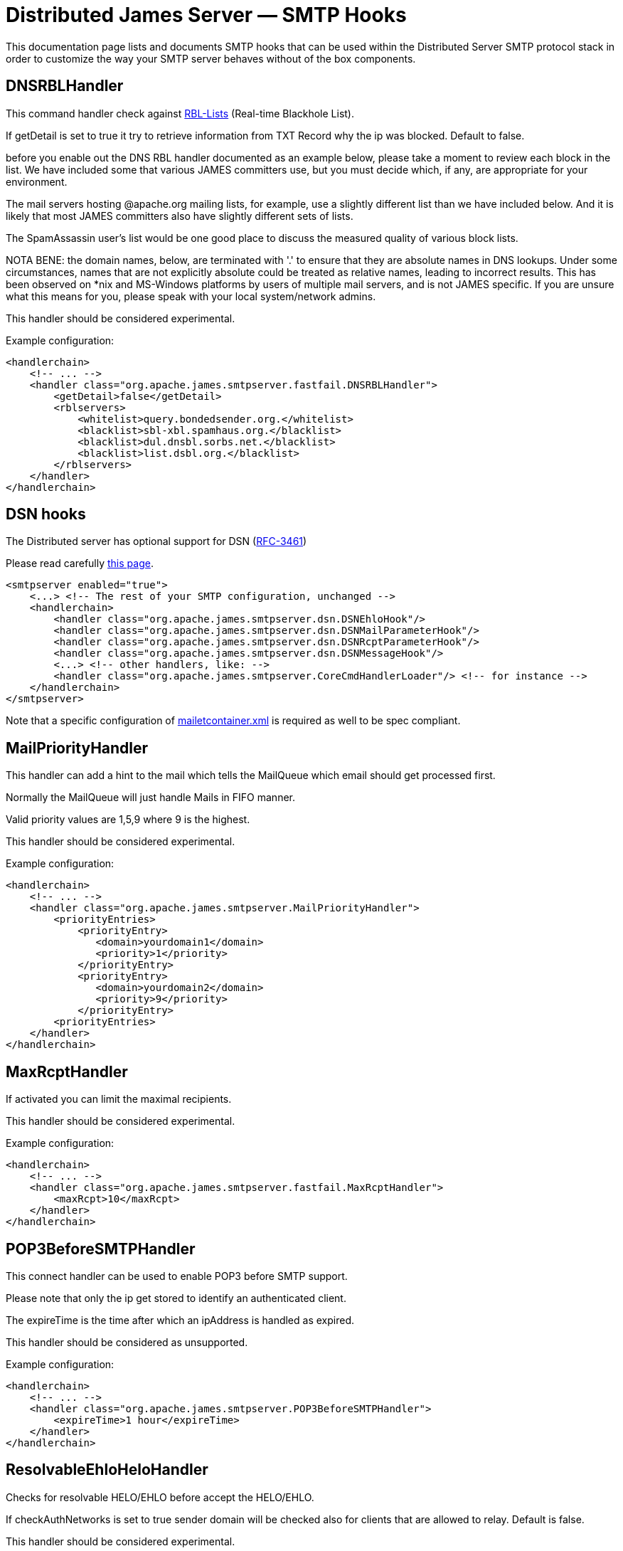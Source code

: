 = Distributed James Server &mdash; SMTP Hooks
:navtitle: SMTP Hooks

This documentation page lists and documents SMTP hooks that can be used within the
Distributed Server SMTP protocol stack in order to customize the way your SMTP server
behaves without of the box components.

== DNSRBLHandler

This command handler check against https://www.wikiwand.com/en/Domain_Name_System-based_Blackhole_List[RBL-Lists]
(Real-time Blackhole List).

If getDetail is set to true it try to retrieve information from TXT Record
why the ip was blocked. Default to false.

before you enable out the DNS RBL handler documented as an example below,
please take a moment to review each block in the list.
We have included some that various JAMES committers use,
but you must decide which, if any, are appropriate
for your environment.

The mail servers hosting
@apache.org mailing lists, for example, use a
slightly different list than we have included below.
And it is likely that most JAMES committers also have
slightly different sets of lists.

The SpamAssassin user's list would be one good place to discuss the
measured quality of various block lists.

NOTA BENE: the domain names, below, are terminated
with '.' to ensure that they are absolute names in
DNS lookups.  Under some circumstances, names that
are not explicitly absolute could be treated as
relative names, leading to incorrect results.  This
has been observed on *nix and MS-Windows platforms
by users of multiple mail servers, and is not JAMES
specific.  If you are unsure what this means for you,
please speak with your local system/network admins.

This handler should be considered experimental.

Example configuration:

....
<handlerchain>
    <!-- ... -->
    <handler class="org.apache.james.smtpserver.fastfail.DNSRBLHandler">
        <getDetail>false</getDetail>
        <rblservers>
            <whitelist>query.bondedsender.org.</whitelist>
            <blacklist>sbl-xbl.spamhaus.org.</blacklist>
            <blacklist>dul.dnsbl.sorbs.net.</blacklist>
            <blacklist>list.dsbl.org.</blacklist>
        </rblservers>
    </handler>
</handlerchain>
....

== DSN hooks

The Distributed server has optional support for DSN (link:https://tools.ietf.org/html/rfc3461[RFC-3461])

Please read carefully xref:configure/dsn.adoc[this page].

....
<smtpserver enabled="true">
    <...> <!-- The rest of your SMTP configuration, unchanged -->
    <handlerchain>
        <handler class="org.apache.james.smtpserver.dsn.DSNEhloHook"/>
        <handler class="org.apache.james.smtpserver.dsn.DSNMailParameterHook"/>
        <handler class="org.apache.james.smtpserver.dsn.DSNRcptParameterHook"/>
        <handler class="org.apache.james.smtpserver.dsn.DSNMessageHook"/>
        <...> <!-- other handlers, like: -->
        <handler class="org.apache.james.smtpserver.CoreCmdHandlerLoader"/> <!-- for instance -->
    </handlerchain>
</smtpserver>
....

Note that a specific configuration of xref:configure/mailetcontainer.adoc[mailetcontainer.xml] is
required as well to be spec compliant.

== MailPriorityHandler

This handler can add a hint to the mail which tells the MailQueue which email should get processed first.

Normally the MailQueue will just handle Mails in FIFO manner.

Valid priority values are 1,5,9 where 9 is the highest.

This handler should be considered experimental.

Example configuration:

....
<handlerchain>
    <!-- ... -->
    <handler class="org.apache.james.smtpserver.MailPriorityHandler">
        <priorityEntries>
            <priorityEntry>
               <domain>yourdomain1</domain>
               <priority>1</priority>
            </priorityEntry>
            <priorityEntry>
               <domain>yourdomain2</domain>
               <priority>9</priority>
            </priorityEntry>
        <priorityEntries>
    </handler>
</handlerchain>
....

== MaxRcptHandler
If activated you can limit the maximal recipients.

This handler should be considered experimental.

Example configuration:

....
<handlerchain>
    <!-- ... -->
    <handler class="org.apache.james.smtpserver.fastfail.MaxRcptHandler">
        <maxRcpt>10</maxRcpt>
    </handler>
</handlerchain>
....

== POP3BeforeSMTPHandler

This connect handler can be used to enable POP3 before SMTP support.

Please note that only the ip get stored to identify an authenticated client.

The expireTime is the time after which an ipAddress is handled as expired.

This handler should be considered as unsupported.

Example configuration:

....
<handlerchain>
    <!-- ... -->
    <handler class="org.apache.james.smtpserver.POP3BeforeSMTPHandler">
        <expireTime>1 hour</expireTime>
    </handler>
</handlerchain>
....

== ResolvableEhloHeloHandler

Checks for resolvable HELO/EHLO before accept the HELO/EHLO.

If checkAuthNetworks is set to true sender domain will be checked also for clients that
are allowed to relay. Default is false.

This handler should be considered experimental.

Example configuration:

....
<handlerchain>
    <!-- ... -->
    <handler class="org.apache.james.smtpserver.fastfail.ResolvableEhloHeloHandler"/>
</handlerchain>
....

== ReverseEqualsEhloHeloHandler

Checks HELO/EHLO is equal the reverse of the connecting client before accept it
If checkAuthNetworks is set to true sender domain will be checked also for clients that
are allowed to relay. Default is false.

This handler should be considered experimental.

Example configuration:

....
<handlerchain>
    <!-- ... -->
    <handler class="org.apache.james.smtpserver.fastfail.ReverseEqualsEhloHeloHandler"/>
</handlerchain>
....

== SetMimeHeaderHandler

This handler allows you to add mime headers to the processed mails.

This handler should be considered experimental.

Example configuration:

....
<handlerchain>
    <!-- ... -->
    <handler class="org.apache.james.smtpserver.SetMimeHeaderHandler">
        <headername>SPF-test</headername>
        <headervalue>passed</headervalue>
    </handler>
</handlerchain>
....

== SpamAssassinHandler

This MessageHandler could be used to check message against spamd before
accept the email. So it's possible to reject a message on smtplevel if a
configured hits amount is reached.

This handler should be considered experimental.

Example configuration:

....
<handlerchain>
    <!-- ... -->
    <handler class="org.apache.james.smtpserver.fastfail.SpamAssassinHandler">
        <spamdHost>127.0.0.1</spamdHost>
        <spamdPort>783</spamdPort>
        <spamdRejectionHits>10</spamdRejectionHits>
    </handler>
</handlerchain>
....

== SPFHandler

This command handler can be used to reject emails with not match the SPF record of the sender domain.

If checkAuthNetworks is set to true sender domain will be checked also for clients that
are allowed to relay. Default is false.

This handler should be considered experimental.

Example configuration:

....
<handlerchain>
    <!-- ... -->
    <handler class="org.apache.james.smtpserver.fastfail.SPFHandler">
        <blockSoftFail>false</blockSoftFail>
        <blockPermError>true</blockPermError>
    </handler>
</handlerchain>
....

== URIRBLHandler

This MessageHandler could be used to extract domain out of the message and check
this domains against uriRbllists. See http://www.surbl.org for more information.
The message get rejected if a domain matched.

This handler should be considered experimental.

Example configuration:

....
<handlerchain>
    <!-- ... -->
    <handler class="org.apache.james.smtpserver.fastfail.URIRBLHandler">
        <action>reject</action>
        <getDetail>true</getDetail>
        <uriRblServers>
            <server>multi.surbl.org</server>
        </uriRblServers>
    </handler>
</handlerchain>
....

== ValidRcptHandler

With ValidRcptHandler, all email will get rejected which has no valid user.

You need to add the recipient to the validRecipient list if you want
to accept email for a recipient which not exist on the server.

If you want James to act as a spamtrap or honeypot, you may comment ValidRcptHandler
and implement the needed processors in spoolmanager.xml.

This handler should be considered stable.

Example configuration:

....
<handlerchain>
    <!-- ... -->
    <handler class="org.apache.james.smtpserver.fastfail.ValidRcptHandler"/>
</handlerchain>
....

== ValidSenderDomainHandler

If activated mail is only accepted if the sender contains
a resolvable domain having a valid MX Record or A Record associated!

If checkAuthNetworks is set to true sender domain will be checked also for clients that
are allowed to relay. Default is false.

Example configuration:

....
<handlerchain>
    <!-- ... -->
    <handler class="org.apache.james.smtpserver.fastfail.ValidSenderDomainHandler"/>
</handlerchain>
....

== FUTURERELEASE hooks

The Distributed server has optional support for FUTURERELEASE (link:https://www.rfc-editor.org/rfc/rfc4865.html[RFC-4865])

....
<smtpserver enabled="true">
    <...> <!-- The rest of your SMTP configuration, unchanged -->
    <handlerchain>
        <handler class="org.apache.james.smtpserver.futurerelease.FutureReleaseEHLOHook"/>
        <handler class="org.apache.james.smtpserver.futurerelease.FutureReleaseMailParameterHook"/>
        <handler class="org.apache.james.smtpserver.CoreCmdHandlerLoader"/>
    </handlerchain>
</smtpserver>
....
